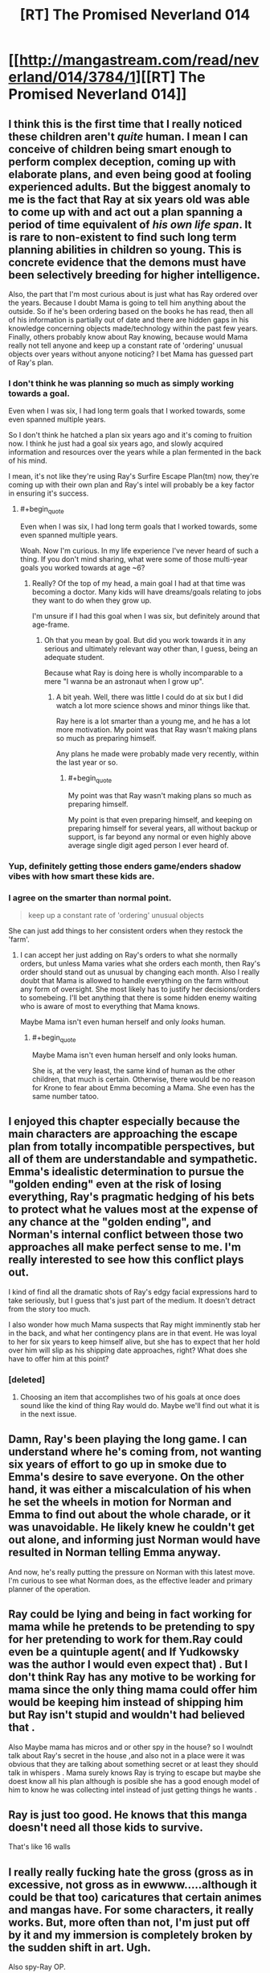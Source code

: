 #+TITLE: [RT] The Promised Neverland 014

* [[http://mangastream.com/read/neverland/014/3784/1][[RT] The Promised Neverland 014]]
:PROPERTIES:
:Author: gbear605
:Score: 18
:DateUnix: 1478545578.0
:END:

** I think this is the first time that I really noticed these children aren't /quite/ human. I mean I can conceive of children being smart enough to perform complex deception, coming up with elaborate plans, and even being good at fooling experienced adults. But the biggest anomaly to me is the fact that Ray at six years old was able to come up with and act out a plan spanning a period of time equivalent of /his own life span/. It is rare to non-existent to find such long term planning abilities in children so young. This is concrete evidence that the demons must have been selectively breeding for higher intelligence.

Also, the part that I'm most curious about is just what has Ray ordered over the years. Because I doubt Mama is going to tell him anything about the outside. So if he's been ordering based on the books he has read, then all of his information is partially out of date and there are hidden gaps in his knowledge concerning objects made/technology within the past few years. Finally, others probably know about Ray knowing, because would Mama really not tell anyone and keep up a constant rate of 'ordering' unusual objects over years without anyone noticing? I bet Mama has guessed part of Ray's plan.
:PROPERTIES:
:Author: xamueljones
:Score: 9
:DateUnix: 1478547732.0
:END:

*** I don't think he was planning so much as simply working towards a goal.

Even when I was six, I had long term goals that I worked towards, some even spanned multiple years.

So I don't think he hatched a plan six years ago and it's coming to fruition now. I think he just had a goal six years ago, and slowly acquired information and resources over the years while a plan fermented in the back of his mind.

I mean, it's not like they're using Ray's Surfire Escape Plan(tm) now, they're coming up with their own plan and Ray's intel will probably be a key factor in ensuring it's success.
:PROPERTIES:
:Author: eshade94
:Score: 6
:DateUnix: 1478550778.0
:END:

**** #+begin_quote
  Even when I was six, I had long term goals that I worked towards, some even spanned multiple years.
#+end_quote

Woah. Now I'm curious. In my life experience I've never heard of such a thing. If you don't mind sharing, what were some of those multi-year goals you worked towards at age ~6?
:PROPERTIES:
:Author: Bowbreaker
:Score: 1
:DateUnix: 1478962621.0
:END:

***** Really? Of the top of my head, a main goal I had at that time was becoming a doctor. Many kids will have dreams/goals relating to jobs they want to do when they grow up.

I'm unsure if I had this goal when I was six, but definitely around that age-frame.
:PROPERTIES:
:Author: eshade94
:Score: 1
:DateUnix: 1478963023.0
:END:

****** Oh that you mean by goal. But did you work towards it in any serious and ultimately relevant way other than, I guess, being an adequate student.

Because what Ray is doing here is wholly incomparable to a mere "I wanna be an astronaut when I grow up".
:PROPERTIES:
:Author: Bowbreaker
:Score: 1
:DateUnix: 1478964089.0
:END:

******* A bit yeah. Well, there was little I could do at six but I did watch a lot more science shows and minor things like that.

Ray here is a lot smarter than a young me, and he has a lot more motivation. My point was that Ray wasn't making plans so much as preparing himself.

Any plans he made were probably made very recently, within the last year or so.
:PROPERTIES:
:Author: eshade94
:Score: 1
:DateUnix: 1478965773.0
:END:

******** #+begin_quote
  My point was that Ray wasn't making plans so much as preparing himself.
#+end_quote

My point is that even preparing himself, and keeping on preparing himself for several years, all without backup or support, is far beyond any normal or even highly above average single digit aged person I ever heard of.
:PROPERTIES:
:Author: Bowbreaker
:Score: 1
:DateUnix: 1478966677.0
:END:


*** Yup, definitely getting those enders game/enders shadow vibes with how smart these kids are.
:PROPERTIES:
:Author: t3tsubo
:Score: 4
:DateUnix: 1478551766.0
:END:


*** I agree on the smarter than normal point.

#+begin_quote
  keep up a constant rate of 'ordering' unusual objects
#+end_quote

She can just add things to her consistent orders when they restock the 'farm'.
:PROPERTIES:
:Author: Dwood15
:Score: 2
:DateUnix: 1478549627.0
:END:

**** I can accept her just adding on Ray's orders to what she normally orders, but unless Mama varies what she orders each month, then Ray's order should stand out as unusual by changing each month. Also I really doubt that Mama is allowed to handle everything on the farm without any form of oversight. She most likely has to justify her decisions/orders to somebeing. I'll bet anything that there is some hidden enemy waiting who is aware of most to everything that Mama knows.

Maybe Mama isn't even human herself and only /looks/ human.
:PROPERTIES:
:Author: xamueljones
:Score: 2
:DateUnix: 1478552594.0
:END:

***** #+begin_quote
  Maybe Mama isn't even human herself and only looks human.
#+end_quote

She is, at the very least, the same kind of human as the other children, that much is certain. Otherwise, there would be no reason for Krone to fear about Emma becoming a Mama. She even has the same number tatoo.
:PROPERTIES:
:Author: Icare0
:Score: 3
:DateUnix: 1478563479.0
:END:


** I enjoyed this chapter especially because the main characters are approaching the escape plan from totally incompatible perspectives, but all of them are understandable and sympathetic. Emma's idealistic determination to pursue the "golden ending" even at the risk of losing everything, Ray's pragmatic hedging of his bets to protect what he values most at the expense of any chance at the "golden ending", and Norman's internal conflict between those two approaches all make perfect sense to me. I'm really interested to see how this conflict plays out.

I kind of find all the dramatic shots of Ray's edgy facial expressions hard to take seriously, but I guess that's just part of the medium. It doesn't detract from the story too much.

I also wonder how much Mama suspects that Ray might imminently stab her in the back, and what her contingency plans are in that event. He was loyal to her for six years to keep himself alive, but she has to expect that her hold over him will slip as his shipping date approaches, right? What does she have to offer him at this point?
:PROPERTIES:
:Author: CeruleanTresses
:Score: 5
:DateUnix: 1478562569.0
:END:

*** [deleted]
:PROPERTIES:
:Score: 5
:DateUnix: 1478575256.0
:END:

**** Choosing an item that accomplishes two of his goals at once does sound like the kind of thing Ray would do. Maybe we'll find out what it is in the next issue.
:PROPERTIES:
:Author: CeruleanTresses
:Score: 2
:DateUnix: 1478578894.0
:END:


** Damn, Ray's been playing the long game. I can understand where he's coming from, not wanting six years of effort to go up in smoke due to Emma's desire to save everyone. On the other hand, it was either a miscalculation of his when he set the wheels in motion for Norman and Emma to find out about the whole charade, or it was unavoidable. He likely knew he couldn't get out alone, and informing just Norman would have resulted in Norman telling Emma anyway.

And now, he's really putting the pressure on Norman with this latest move. I'm curious to see what Norman does, as the effective leader and primary planner of the operation.
:PROPERTIES:
:Author: SaberToothedRock
:Score: 4
:DateUnix: 1478546323.0
:END:


** Ray could be lying and being in fact working for mama while he pretends to be pretending to spy for her pretending to work for them.Ray could even be a quintuple agent( and If Yudkowsky was the author I would even expect that) . But I don't think Ray has any motive to be working for mama since the only thing mama could offer him would be keeping him instead of shipping him but Ray isn't stupid and wouldn't had believed that .

Also Maybe mama has micros and or other spy in the house? so I woulndt talk about Ray's secret in the house ,and also not in a place were it was obvious that they are talking about something secret or at least they should talk in whispers . Mama surely knows Ray is trying to escape but maybe she doest know all his plan although is posible she has a good enough model of him to know he was collecting intel instead of just getting things he wants .
:PROPERTIES:
:Author: crivtox
:Score: 4
:DateUnix: 1478634074.0
:END:


** Ray is just too good. He knows that this manga doesn't need all those kids to survive.

That's like 16 walls
:PROPERTIES:
:Author: NemkeKira
:Score: 2
:DateUnix: 1478585111.0
:END:


** I really *really* fucking hate the gross (gross as in excessive, not gross as in ewwww.....although it could be that too) caricatures that certain animes and mangas have. For some characters, it really works. But, more often than not, I'm just put off by it and my immersion is completely broken by the sudden shift in art. Ugh.

Also spy-Ray OP.
:PROPERTIES:
:Author: Kishoto
:Score: 2
:DateUnix: 1478580547.0
:END:
